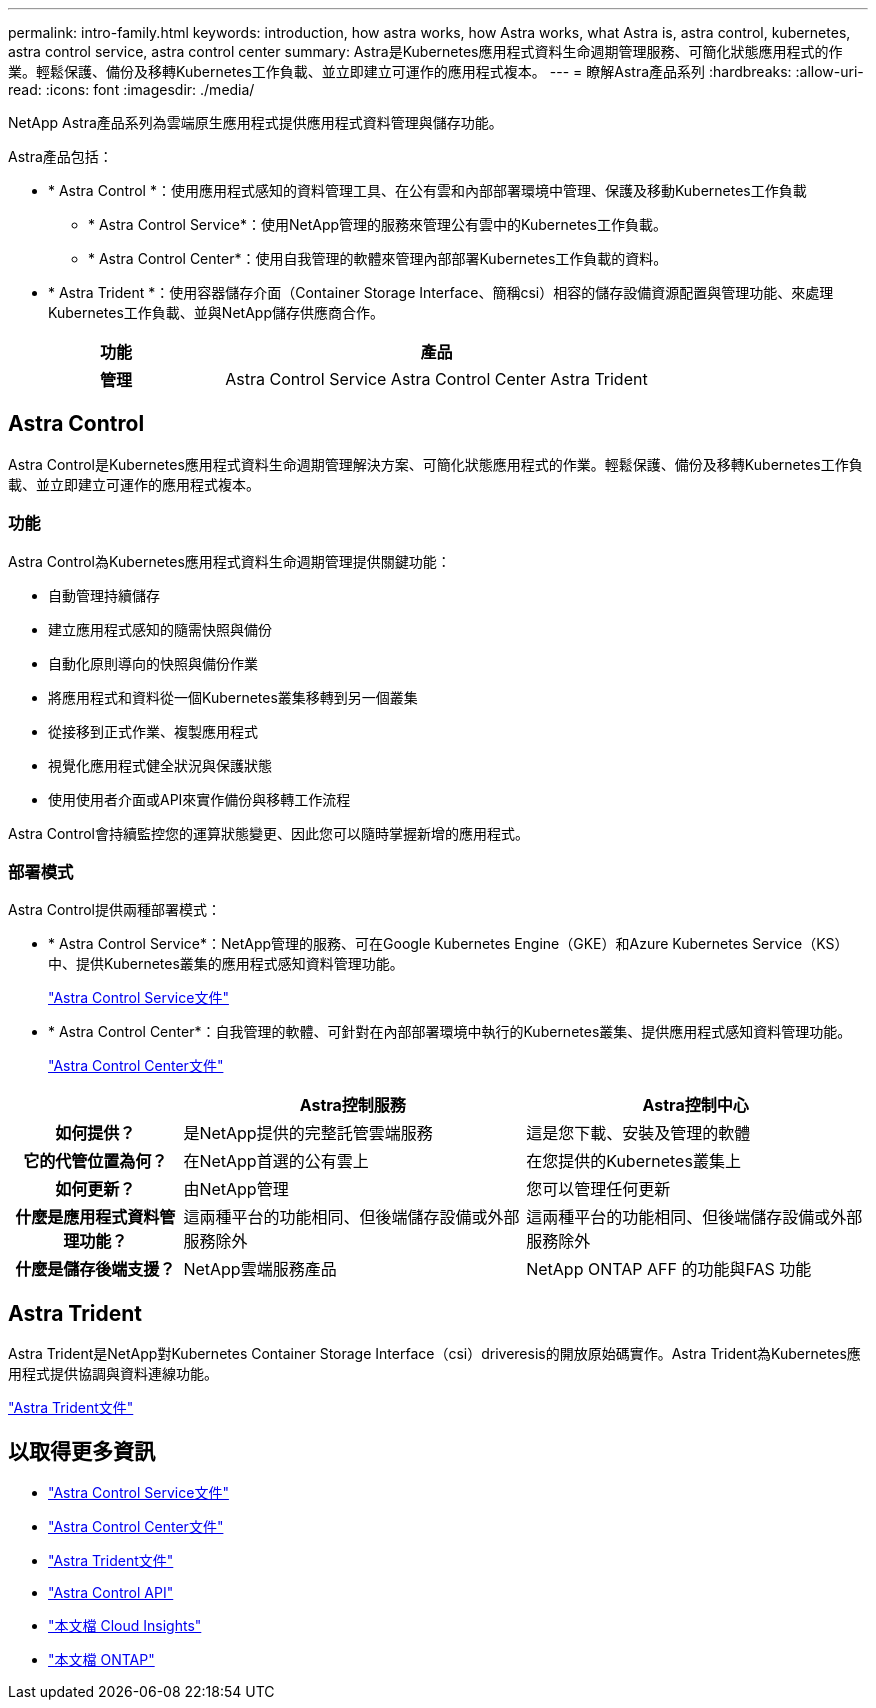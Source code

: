---
permalink: intro-family.html 
keywords: introduction, how astra works, how Astra works, what Astra is, astra control, kubernetes, astra control service, astra control center 
summary: Astra是Kubernetes應用程式資料生命週期管理服務、可簡化狀態應用程式的作業。輕鬆保護、備份及移轉Kubernetes工作負載、並立即建立可運作的應用程式複本。 
---
= 瞭解Astra產品系列
:hardbreaks:
:allow-uri-read: 
:icons: font
:imagesdir: ./media/


NetApp Astra產品系列為雲端原生應用程式提供應用程式資料管理與儲存功能。 

Astra產品包括：

* * Astra Control *：使用應用程式感知的資料管理工具、在公有雲和內部部署環境中管理、保護及移動Kubernetes工作負載
+
** * Astra Control Service*：使用NetApp管理的服務來管理公有雲中的Kubernetes工作負載。
** * Astra Control Center*：使用自我管理的軟體來管理內部部署Kubernetes工作負載的資料。


* * Astra Trident *：使用容器儲存介面（Container Storage Interface、簡稱csi）相容的儲存設備資源配置與管理功能、來處理Kubernetes工作負載、並與NetApp儲存供應商合作。


[cols="1h,2d"]
|===
| 功能 | 產品 


| 管理 | Astra Control Service Astra Control Center Astra Trident 
|===


== Astra Control

Astra Control是Kubernetes應用程式資料生命週期管理解決方案、可簡化狀態應用程式的作業。輕鬆保護、備份及移轉Kubernetes工作負載、並立即建立可運作的應用程式複本。



=== 功能

Astra Control為Kubernetes應用程式資料生命週期管理提供關鍵功能：

* 自動管理持續儲存
* 建立應用程式感知的隨需快照與備份
* 自動化原則導向的快照與備份作業
* 將應用程式和資料從一個Kubernetes叢集移轉到另一個叢集
* 從接移到正式作業、複製應用程式
* 視覺化應用程式健全狀況與保護狀態
* 使用使用者介面或API來實作備份與移轉工作流程


Astra Control會持續監控您的運算狀態變更、因此您可以隨時掌握新增的應用程式。



=== 部署模式

Astra Control提供兩種部署模式：

* * Astra Control Service*：NetApp管理的服務、可在Google Kubernetes Engine（GKE）和Azure Kubernetes Service（KS）中、提供Kubernetes叢集的應用程式感知資料管理功能。
+
https://docs.netapp.com/us-en/astra/index.html["Astra Control Service文件"^]

* * Astra Control Center*：自我管理的軟體、可針對在內部部署環境中執行的Kubernetes叢集、提供應用程式感知資料管理功能。
+
https://docs.netapp.com/us-en/astra-control-center/["Astra Control Center文件"^]



[cols="1h,2d,2a"]
|===
|  | Astra控制服務 | Astra控制中心 


| 如何提供？ | 是NetApp提供的完整託管雲端服務  a| 
這是您下載、安裝及管理的軟體



| 它的代管位置為何？ | 在NetApp首選的公有雲上  a| 
在您提供的Kubernetes叢集上



| 如何更新？ | 由NetApp管理  a| 
您可以管理任何更新



| 什麼是應用程式資料管理功能？ | 這兩種平台的功能相同、但後端儲存設備或外部服務除外  a| 
這兩種平台的功能相同、但後端儲存設備或外部服務除外



| 什麼是儲存後端支援？ | NetApp雲端服務產品  a| 
NetApp ONTAP AFF 的功能與FAS 功能

|===


== Astra Trident

Astra Trident是NetApp對Kubernetes Container Storage Interface（csi）driveresis的開放原始碼實作。Astra Trident為Kubernetes應用程式提供協調與資料連線功能。

https://docs.netapp.com/us-en/trident/index.html["Astra Trident文件"^]



== 以取得更多資訊

* https://docs.netapp.com/us-en/astra/index.html["Astra Control Service文件"^]
* https://docs.netapp.com/us-en/astra-control-center/["Astra Control Center文件"^]
* https://docs.netapp.com/us-en/trident/index.html["Astra Trident文件"^]
* https://docs.netapp.com/us-en/astra-automation/index.html["Astra Control API"^]
* https://docs.netapp.com/us-en/cloudinsights/["本文檔 Cloud Insights"^]
* https://docs.netapp.com/us-en/ontap/index.html["本文檔 ONTAP"^]

